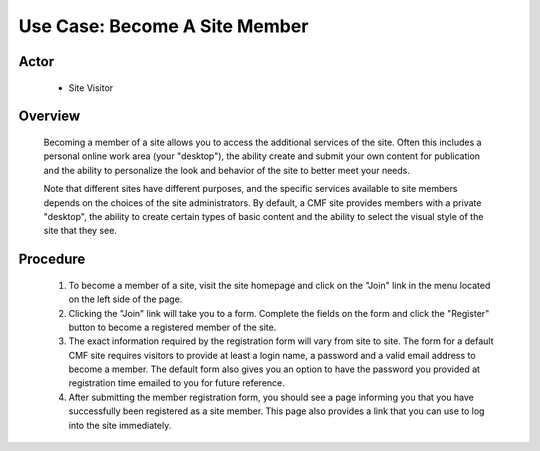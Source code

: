 Use Case: Become A Site Member
==============================

Actor
-----

  - Site Visitor

Overview
--------

  Becoming a member of a site allows you to access the additional
  services of the site. Often this includes a personal online
  work area (your "desktop"), the ability create and submit your
  own content for publication and the ability to personalize the
  look and behavior of the site to better meet your needs.

  Note that different sites have different purposes, and the specific
  services available to site members depends on the choices of the
  site administrators. By default, a CMF site provides members with a
  private "desktop", the ability to create certain types of basic
  content and the ability to select the visual style of the site that
  they see.

Procedure
---------

  1. To become a member of a site, visit the site homepage and click on
     the "Join" link in the menu located on the left side of the page.

  2. Clicking the "Join" link will take you to a form. Complete
     the fields on the form and click the "Register" button to
     become a registered member of the site.

  3. The exact information required by the registration form will
     vary from site to site. The form for a default CMF site
     requires visitors to provide at least a login name, a
     password and a valid email address to become a member. The
     default form also gives you an option to have the password
     you provided at registration time emailed to you for future
     reference.

  4. After submitting the member registration form, you should
     see a page informing you that you have successfully been
     registered as a site member. This page also provides a link
     that you can use to log into the site immediately.
